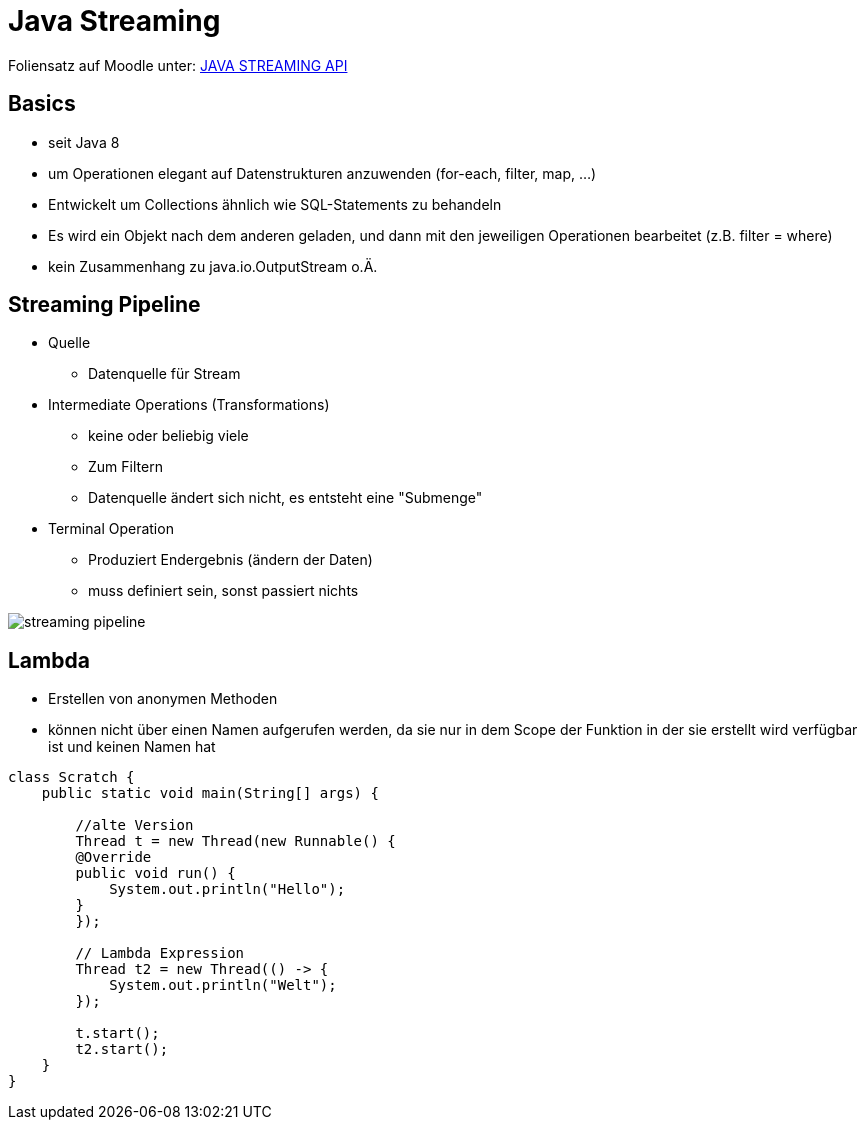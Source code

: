 = Java Streaming

Foliensatz auf Moodle unter: https://edufs.edu.htl-leonding.ac.at/moodle/pluginfile.php/169633/mod_resource/content/1/Streams.pdf[JAVA STREAMING API]

== Basics
- seit Java 8
- um Operationen elegant auf Datenstrukturen anzuwenden (for-each, filter, map, ...)
- Entwickelt um Collections ähnlich wie SQL-Statements zu behandeln
- Es wird ein Objekt nach dem anderen geladen, und dann mit den jeweiligen Operationen bearbeitet (z.B. filter = where)
- kein Zusammenhang zu java.io.OutputStream o.Ä.

== Streaming Pipeline
* Quelle
** Datenquelle für Stream

* Intermediate Operations (Transformations)
** keine oder beliebig viele
** Zum Filtern
** Datenquelle ändert sich nicht, es entsteht eine "Submenge"

* Terminal Operation
** Produziert Endergebnis (ändern der Daten)
** muss definiert sein, sonst passiert nichts

image::images/streaming pipeline[]


== Lambda
- Erstellen von anonymen Methoden
- können nicht über einen Namen aufgerufen werden, da sie nur in dem Scope der Funktion in der sie erstellt wird verfügbar ist und keinen Namen hat

[source,java]
----
class Scratch {
    public static void main(String[] args) {

        //alte Version
        Thread t = new Thread(new Runnable() {
        @Override
        public void run() {
            System.out.println("Hello");
        }
        });

        // Lambda Expression
        Thread t2 = new Thread(() -> {
            System.out.println("Welt");
        });

        t.start();
        t2.start();
    }
}
----